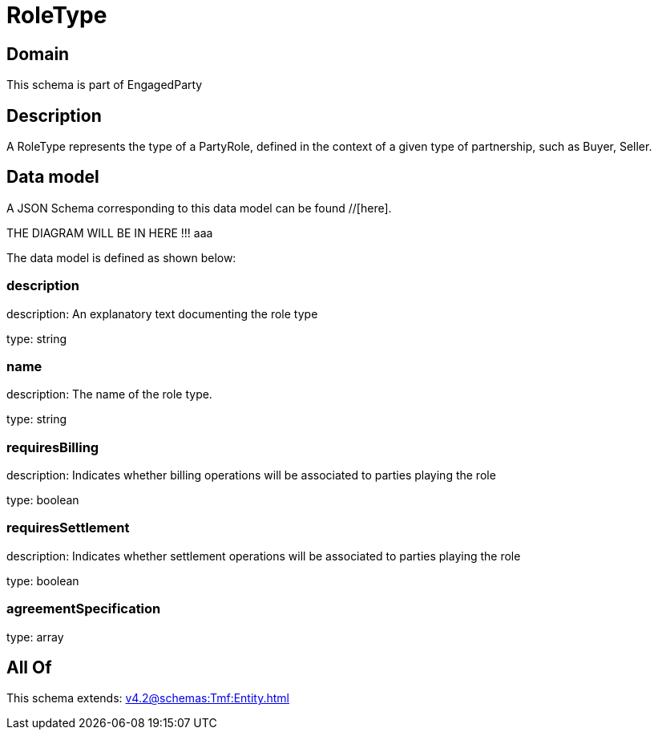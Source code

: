 = RoleType

[#domain]
== Domain

This schema is part of EngagedParty

[#description]
== Description
A RoleType represents the type of a PartyRole, defined in the context of a given type of partnership, such as Buyer, Seller.


[#data_model]
== Data model

A JSON Schema corresponding to this data model can be found //[here].

THE DIAGRAM WILL BE IN HERE !!!
aaa

The data model is defined as shown below:


=== description
description: An explanatory text documenting the role type

type: string


=== name
description: The name of the role type.

type: string


=== requiresBilling
description: Indicates whether billing operations will be associated to parties playing the role

type: boolean


=== requiresSettlement
description: Indicates whether settlement operations will be associated to parties playing the role

type: boolean


=== agreementSpecification
type: array


[#all_of]
== All Of

This schema extends: xref:v4.2@schemas:Tmf:Entity.adoc[]
